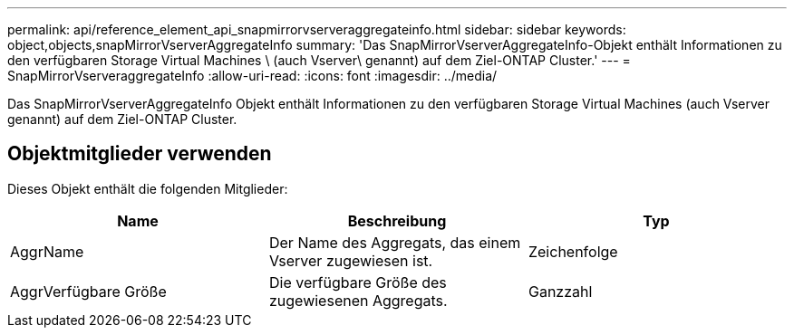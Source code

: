 ---
permalink: api/reference_element_api_snapmirrorvserveraggregateinfo.html 
sidebar: sidebar 
keywords: object,objects,snapMirrorVserverAggregateInfo 
summary: 'Das SnapMirrorVserverAggregateInfo-Objekt enthält Informationen zu den verfügbaren Storage Virtual Machines \ (auch Vserver\ genannt) auf dem Ziel-ONTAP Cluster.' 
---
= SnapMirrorVserveraggregateInfo
:allow-uri-read: 
:icons: font
:imagesdir: ../media/


[role="lead"]
Das SnapMirrorVserverAggregateInfo Objekt enthält Informationen zu den verfügbaren Storage Virtual Machines (auch Vserver genannt) auf dem Ziel-ONTAP Cluster.



== Objektmitglieder verwenden

Dieses Objekt enthält die folgenden Mitglieder:

|===
| Name | Beschreibung | Typ 


 a| 
AggrName
 a| 
Der Name des Aggregats, das einem Vserver zugewiesen ist.
 a| 
Zeichenfolge



 a| 
AggrVerfügbare Größe
 a| 
Die verfügbare Größe des zugewiesenen Aggregats.
 a| 
Ganzzahl

|===